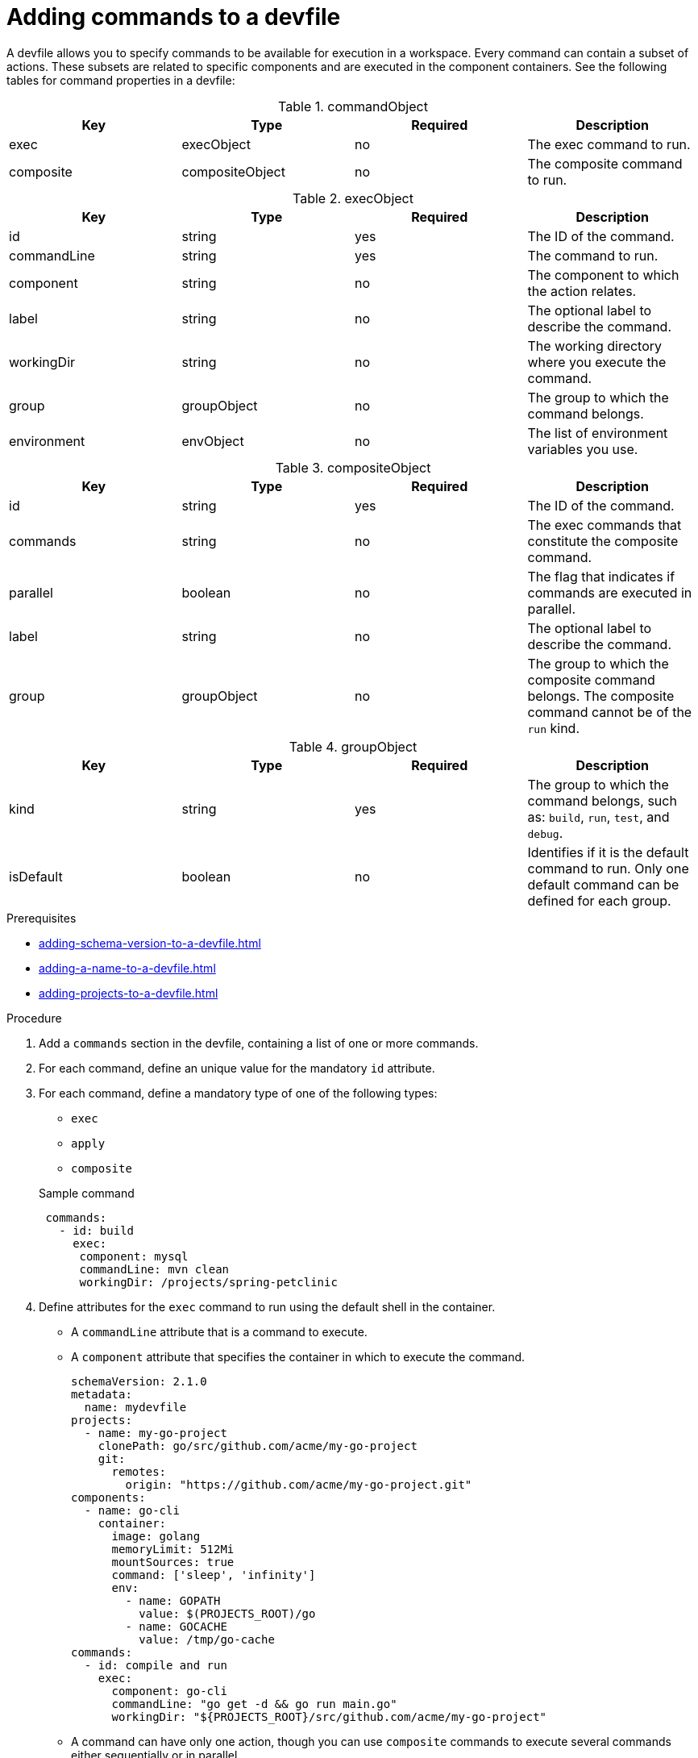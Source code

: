 [id="proc_adding-commands-to-a-devfile_{context}"]
= Adding commands to a devfile

[role="_abstract"]
A devfile allows you to specify commands to be available for execution in a workspace. Every command can contain a subset of actions. These subsets are related to specific components and are executed in the component containers. See the following tables for command properties in a devfile:

.commandObject
[cols="1,1,1,1"]
|===
|Key |Type| Required| Description

|exec
|execObject
|no
|The exec command to run.

|composite
|compositeObject
|no
|The composite command to run.
|===

.execObject
[cols="1,1,1,1"]
|===
|Key |Type| Required| Description

|id
|string
|yes
|The ID of the command.

|commandLine
|string
|yes
|The command to run.

|component
|string
|no
|The component to which the action relates.

|label
|string
|no
|The optional label to describe the command.

|workingDir
|string
|no
|The working directory where you execute the command.

|group
|groupObject
|no
|The group to which the command belongs.

|environment
|envObject
|no
|The list of environment variables you use.
|===

.compositeObject
[cols="1,1,1,1"]
|===
|Key |Type| Required| Description

|id
|string
|yes
|The ID of the command.

|commands
|string
|no
|The exec commands that constitute the composite command.

|parallel
|boolean
|no
|The flag that indicates if commands are executed in parallel.

|label
|string
|no
|The optional label to describe the command.

|group
|groupObject
|no
|The group to which the composite command belongs. The composite command cannot be of the `run` kind.
|===

.groupObject
[cols="1,1,1,1"]
|===
|Key |Type| Required| Description

|kind
|string
|yes
|The group to which the command belongs, such as: `build`, `run`, `test`, and `debug`.

|isDefault
|boolean
|no
|Identifies if it is the default command to run. Only one default command can be defined for each group.
|=== 

.Prerequisites

* xref:adding-schema-version-to-a-devfile.adoc[]
* xref:adding-a-name-to-a-devfile.adoc[]
* xref:adding-projects-to-a-devfile.adoc[]


.Procedure

. Add a `commands` section in the devfile, containing a list of one or more commands.

. For each command, define an unique value for the mandatory `id` attribute.

. For each command, define a mandatory type of one of the following types:

* `exec`
* `apply`
* `composite`

+
.Sample command
[source,yaml]
----
 commands:
   - id: build
     exec:
      component: mysql
      commandLine: mvn clean
      workingDir: /projects/spring-petclinic
----

. Define attributes for the `exec` command to run using the default shell in the container.
+
 * A `commandLine` attribute that is a command to execute.
 * A `component` attribute that specifies the container in which to execute the command.
+
[source,yaml]
----
schemaVersion: 2.1.0
metadata:
  name: mydevfile
projects:
  - name: my-go-project
    clonePath: go/src/github.com/acme/my-go-project
    git:
      remotes:
        origin: "https://github.com/acme/my-go-project.git"
components:
  - name: go-cli
    container:
      image: golang
      memoryLimit: 512Mi
      mountSources: true
      command: ['sleep', 'infinity']
      env:
        - name: GOPATH
          value: $(PROJECTS_ROOT)/go
        - name: GOCACHE
          value: /tmp/go-cache
commands:
  - id: compile and run
    exec:
      component: go-cli
      commandLine: "go get -d && go run main.go"
      workingDir: "${PROJECTS_ROOT}/src/github.com/acme/my-go-project"
----
+
[NOTE]

* A command can have only one action, though you can use `composite` commands to execute several commands either sequentially or in parallel.

. Command group
+
To assign a given command to one or more groups that represent the nature of the command, use the following supported group types:
+
* `build`
* `run`
* `test`
* `debug`
+
For each of the groups, define one default command by specifying the `isDefault` value.
+
[source,yaml]
----
schemaVersion: 2.1.0
metadata:
  name: mydevfile
projects:
  - name: my-maven-project
    clonePath: maven/src/github.com/acme/my-maven-project
    git:
      remotes:
        origin: "https://github.com/acme/my-maven-project.git"
components:
  - name: maven
    container:
      image: eclipse/maven-jdk8:latest
      mountSources: true
      command: ['tail']
commands:
  - id: package
    exec:
      component: maven
      commandLine: "mvn package"
      group:
        kind: build
  - id: install
    exec:
      component: maven
      commandLine: "mvn install"
      group:
        kind: build
        isDefault: true
----

. Composite command
+
To chain multiple commands together, define a composite command. To reference the individual commands that are called from a composite command, use the `name` of the command. To specify whether commands within a composite command are to be executed sequentially or in parallel, define the `parallel` boolean.
+
[source,yaml]
----
schemaVersion: 2.1.0
metadata:
  name: mydevfile
projects:
  - name: my-maven-project
    clonePath: maven/src/github.com/acme/my-maven-project
    git:
      remotes:
        origin: "https://github.com/acme/my-maven-project.git"
components:
  - name: maven
    container:
      image: eclipse/maven-jdk8:latest
      mountSources: true
      command: ['tail']
commands:
  - id: package
    exec:
      component: maven
      commandLine: "mvn package"
      group:
        kind: build
  - id: install
    exec:
      component: maven
      commandLine: "mvn install"
      group:
        kind: build
        isDefault: true
  - id: installandpackage
    composite:
      commands:
        - install
        - package
      parallel: false
----

[role="_additional-resources"]
.Additional resources

* xref:api-reference.adoc[]
* xref:devfile-samples.adoc[]
